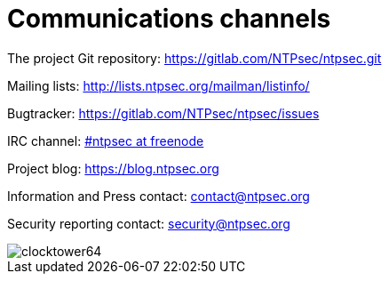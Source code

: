 = Communications channels

The project Git repository: https://gitlab.com/NTPsec/ntpsec.git

Mailing lists: http://lists.ntpsec.org/mailman/listinfo/

Bugtracker: https://gitlab.com/NTPsec/ntpsec/issues

IRC channel: irc://chat.freenode.net/#ntpsec[#ntpsec at freenode]

Project blog: https://blog.ntpsec.org

Information and Press contact: mailto:contact@ntpsec.org[contact@ntpsec.org]

Security reporting contact: mailto:security@ntpsec.org[security@ntpsec.org]

image::clocktower64.png[align="center"]


// end



